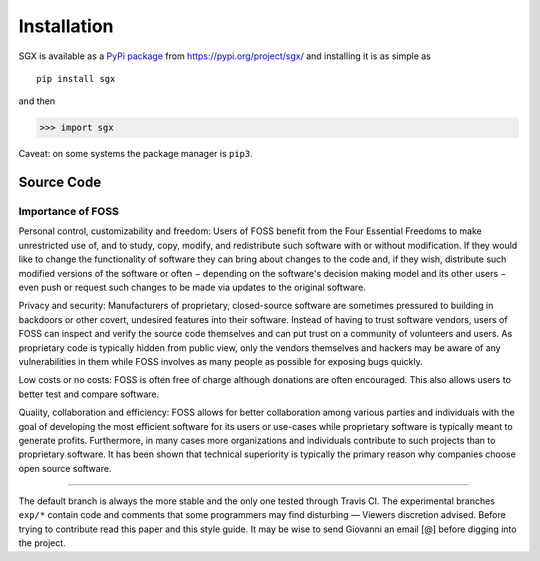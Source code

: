 """"""""""""
Installation
""""""""""""

SGX is available as a `PyPi package <https://en.wikipedia.org/wiki/Python_Package_Index>`_ from https://pypi.org/project/sgx/ and installing it is as simple as

::

    pip install sgx

and then

.. code-block:: python

    >>> import sgx

Caveat: on some systems the package manager is ``pip3``.


Source Code
===========

Importance of FOSS
------------------

Personal control, customizability and freedom:
Users of FOSS benefit from the Four Essential Freedoms to make unrestricted use of,
and to study, copy, modify, and redistribute such software with or without modification.
If they would like to change the functionality of software they can bring about changes to the code and, if they wish,
distribute such modified versions of the software or often − depending on the software's decision making model and
its other users − even push or request such changes to be made via updates to the original software.

Privacy and security:
Manufacturers of proprietary, closed-source software are sometimes pressured to building in backdoors or other covert,
undesired features into their software. Instead of having to trust software vendors,
users of FOSS can inspect and verify the source code themselves and can put trust on a community of volunteers and users.
As proprietary code is typically hidden from public view, only the vendors themselves and hackers may be aware
of any vulnerabilities in them while FOSS involves as many people as possible for exposing bugs quickly.

Low costs or no costs:
FOSS is often free of charge although donations are often encouraged.
This also allows users to better test and compare software.

Quality, collaboration and efficiency:
FOSS allows for better collaboration among various parties and individuals with the goal
of developing the most efficient software for its users or use-cases
while proprietary software is typically meant to generate profits.
Furthermore, in many cases more organizations and individuals contribute to such projects than to proprietary software.
It has been shown that technical superiority is typically the primary reason why companies choose open source software.

-----

The default branch is always the more stable and the only one tested through Travis CI.
The experimental branches ``exp/*`` contain code and comments that some programmers may find disturbing — Viewers discretion advised.
Before trying to contribute read this paper and this style guide.
It may be wise to send Giovanni an email [@] before digging into the project.